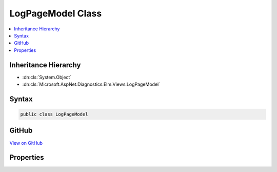 

LogPageModel Class
==================



.. contents:: 
   :local:







Inheritance Hierarchy
---------------------


* :dn:cls:`System.Object`
* :dn:cls:`Microsoft.AspNet.Diagnostics.Elm.Views.LogPageModel`








Syntax
------

.. code-block:: csharp

   public class LogPageModel





GitHub
------

`View on GitHub <https://github.com/aspnet/apidocs/blob/master/aspnet/diagnostics/src/Microsoft.AspNet.Diagnostics.Elm/Views/LogPageModel.cs>`_





.. dn:class:: Microsoft.AspNet.Diagnostics.Elm.Views.LogPageModel

Properties
----------

.. dn:class:: Microsoft.AspNet.Diagnostics.Elm.Views.LogPageModel
    :noindex:
    :hidden:

    
    .. dn:property:: Microsoft.AspNet.Diagnostics.Elm.Views.LogPageModel.Activities
    
        
        :rtype: System.Collections.Generic.IEnumerable{Microsoft.AspNet.Diagnostics.Elm.ActivityContext}
    
        
        .. code-block:: csharp
    
           public IEnumerable<ActivityContext> Activities { get; set; }
    
    .. dn:property:: Microsoft.AspNet.Diagnostics.Elm.Views.LogPageModel.Options
    
        
        :rtype: Microsoft.AspNet.Diagnostics.Elm.ViewOptions
    
        
        .. code-block:: csharp
    
           public ViewOptions Options { get; set; }
    
    .. dn:property:: Microsoft.AspNet.Diagnostics.Elm.Views.LogPageModel.Path
    
        
        :rtype: Microsoft.AspNet.Http.PathString
    
        
        .. code-block:: csharp
    
           public PathString Path { get; set; }
    

